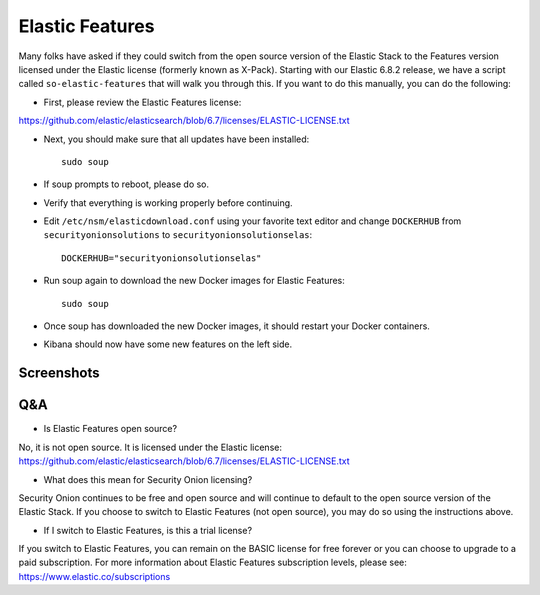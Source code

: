 Elastic Features
================

Many folks have asked if they could switch from the open source version of the Elastic Stack to the Features version licensed under the Elastic license (formerly known as X-Pack).  Starting with our Elastic 6.8.2 release, we have a script called ``so-elastic-features`` that will walk you through this.  If you want to do this manually, you can do the following:

- First, please review the Elastic Features license:
https://github.com/elastic/elasticsearch/blob/6.7/licenses/ELASTIC-LICENSE.txt

- Next, you should make sure that all updates have been installed:
  
  ::
  
    sudo soup

- If soup prompts to reboot, please do so.  

- Verify that everything is working properly before continuing.

- Edit ``/etc/nsm/elasticdownload.conf`` using your favorite text editor and change ``DOCKERHUB`` from ``securityonionsolutions`` to ``securityonionsolutionselas``:

  ::
  
    DOCKERHUB="securityonionsolutionselas"

- Run soup again to download the new Docker images for Elastic Features:

  ::
  
    sudo soup
    
- Once soup has downloaded the new Docker images, it should restart your Docker containers.

- Kibana should now have some new features on the left side.


Screenshots
-----------

.. image:: images/elastic-features/soup.PNG
   :target: https://1.bp.blogspot.com/-aOuXFcoXA4c/XO1dUjcqKvI/AAAAAAAAFoc/seV68i3iQqUf6WVybNjNEknCqkmTehz8wCLcBGAs/s1600/soup.PNG


.. image:: images/elastic-features/kibana.PNG
   :target: https://1.bp.blogspot.com/-7pUYxEBgnKo/XO1dYt11uoI/AAAAAAAAFog/3vEhERc5v0cwHl7K57CLzcnge46pfAznQCLcBGAs/s1600/kibana.PNG

Q&A
---

- Is Elastic Features open source?

No, it is not open source.  It is licensed under the Elastic license:
https://github.com/elastic/elasticsearch/blob/6.7/licenses/ELASTIC-LICENSE.txt

- What does this mean for Security Onion licensing?

Security Onion continues to be free and open source and will continue to default to the open source version of the Elastic Stack.  If you choose to switch to Elastic Features (not open source), you may do so using the instructions above.

- If I switch to Elastic Features, is this a trial license?

If you switch to Elastic Features, you can remain on the BASIC license for free forever or you can choose to upgrade to a paid subscription. For more information about Elastic Features subscription levels, please see:
https://www.elastic.co/subscriptions
